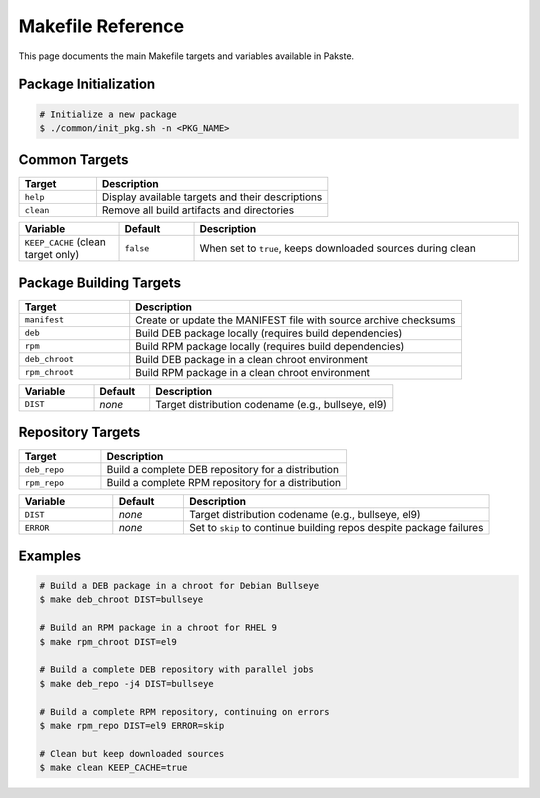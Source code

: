 Makefile Reference
------------------

This page documents the main Makefile targets and variables available in Pakste.

Package Initialization
=====================

.. sourcecode:: bash

    # Initialize a new package
    $ ./common/init_pkg.sh -n <PKG_NAME>

Common Targets
==============

.. list-table::
   :header-rows: 1
   :widths: 25 75

   * - Target
     - Description
   * - ``help``
     - Display available targets and their descriptions
   * - ``clean``
     - Remove all build artifacts and directories

.. list-table::
   :header-rows: 1
   :widths: 20 15 65

   * - Variable
     - Default
     - Description
   * - ``KEEP_CACHE`` (clean target only)
     - ``false``
     - When set to ``true``, keeps downloaded sources during clean

Package Building Targets
========================

.. list-table::
   :header-rows: 1
   :widths: 25 75

   * - Target
     - Description
   * - ``manifest``
     - Create or update the MANIFEST file with source archive checksums
   * - ``deb``
     - Build DEB package locally (requires build dependencies)
   * - ``rpm``
     - Build RPM package locally (requires build dependencies)
   * - ``deb_chroot``
     - Build DEB package in a clean chroot environment
   * - ``rpm_chroot``
     - Build RPM package in a clean chroot environment

.. list-table::
   :header-rows: 1
   :widths: 20 15 65

   * - Variable
     - Default
     - Description
   * - ``DIST``
     - *none*
     - Target distribution codename (e.g., bullseye, el9)

Repository Targets
==================

.. list-table::
   :header-rows: 1
   :widths: 25 75

   * - Target
     - Description
   * - ``deb_repo``
     - Build a complete DEB repository for a distribution
   * - ``rpm_repo``
     - Build a complete RPM repository for a distribution

.. list-table::
   :header-rows: 1
   :widths: 20 15 65

   * - Variable
     - Default
     - Description
   * - ``DIST``
     - *none*
     - Target distribution codename (e.g., bullseye, el9)
   * - ``ERROR``
     - *none*
     - Set to ``skip`` to continue building repos despite package failures

Examples
========

.. sourcecode:: bash

    # Build a DEB package in a chroot for Debian Bullseye
    $ make deb_chroot DIST=bullseye

    # Build an RPM package in a chroot for RHEL 9
    $ make rpm_chroot DIST=el9

    # Build a complete DEB repository with parallel jobs
    $ make deb_repo -j4 DIST=bullseye

    # Build a complete RPM repository, continuing on errors
    $ make rpm_repo DIST=el9 ERROR=skip

    # Clean but keep downloaded sources
    $ make clean KEEP_CACHE=true

